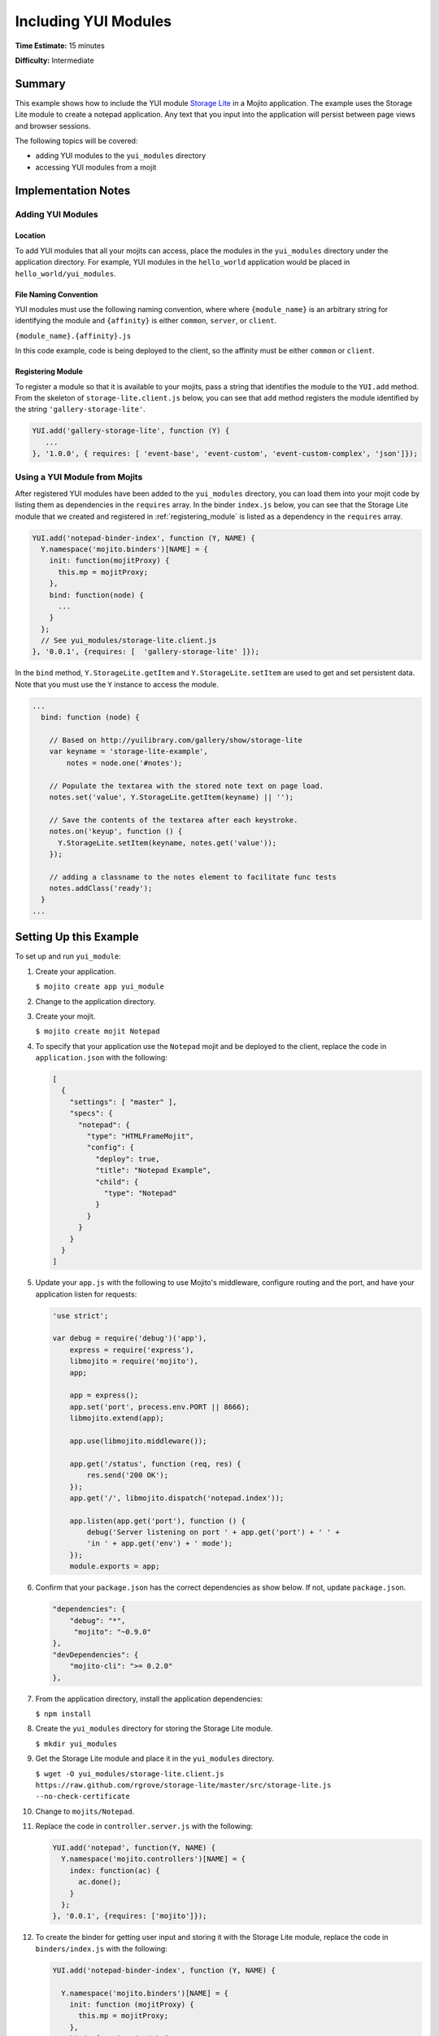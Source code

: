 =====================
Including YUI Modules
=====================

**Time Estimate:** 15 minutes

**Difficulty:** Intermediate

.. _code_exs-incl_yui_mods-summary:

Summary
=======

This example shows how to include the YUI module 
`Storage Lite <http://yuilibrary.com/gallery/show/storage-lite>`_ in a Mojito 
application. The example uses the Storage Lite module to create a notepad 
application. Any text that you input into the application will persist between 
page views and browser sessions.

The following topics will be covered:

- adding YUI modules to the ``yui_modules`` directory
- accessing YUI modules from a mojit

.. _code_exs-incl_yui_mods-notes:

Implementation Notes
====================

.. _yui_mod_impl-add:

Adding YUI Modules
------------------

.. _yui_mod_impl_add-loc:

Location
########

To add YUI modules that all your mojits can access, place the modules in the 
``yui_modules`` directory under the application directory. For example, YUI 
modules in the ``hello_world`` application would be placed in 
``hello_world/yui_modules``.

.. _yui_mod_impl_add-naming:

File Naming Convention
######################

YUI modules must use the following naming convention, where where 
``{module_name}`` is an arbitrary string for identifying the module and 
``{affinity}`` is either ``common``, ``server``, or ``client``.

``{module_name}.{affinity}.js``

In this code example, code is being deployed to the client, so the affinity 
must be either ``common`` or ``client``.

.. _registering_module:

Registering Module
##################

To register a module so that it is available to your mojits, pass a string that 
identifies the module to the ``YUI.add`` method. From the skeleton of 
``storage-lite.client.js`` below, you can see that ``add`` method registers 
the module identified by the string ``'gallery-storage-lite'``.

.. code-block:: javascript

   YUI.add('gallery-storage-lite', function (Y) {
      ...
   }, '1.0.0', { requires: [ 'event-base', 'event-custom', 'event-custom-complex', 'json']});


.. _yui_mod_impl-using:

Using a YUI Module from Mojits
------------------------------

After registered YUI modules have been added to the ``yui_modules`` directory, you 
can load them into your mojit code by listing them as dependencies in the 
``requires`` array. In the binder ``index.js`` below, you can see that the 
Storage Lite module that we created and registered in :ref:`registering_module` 
is listed as a dependency in the ``requires`` array.

.. code-block:: javascript

   YUI.add('notepad-binder-index', function (Y, NAME) {
     Y.namespace('mojito.binders')[NAME] = {
       init: function(mojitProxy) {
         this.mp = mojitProxy;
       },
       bind: function(node) {
         ...
       }
     };
     // See yui_modules/storage-lite.client.js
   }, '0.0.1', {requires: [  'gallery-storage-lite' ]});

In the ``bind`` method, ``Y.StorageLite.getItem`` and ``Y.StorageLite.setItem`` 
are used to get and set persistent data. Note that you must use the ``Y`` 
instance to access the module.

.. code-block:: javascript

   ...
     bind: function (node) {

       // Based on http://yuilibrary.com/gallery/show/storage-lite
       var keyname = 'storage-lite-example',
           notes = node.one('#notes');

       // Populate the textarea with the stored note text on page load.
       notes.set('value', Y.StorageLite.getItem(keyname) || '');

       // Save the contents of the textarea after each keystroke.
       notes.on('keyup', function () {
         Y.StorageLite.setItem(keyname, notes.get('value'));
       });

       // adding a classname to the notes element to facilitate func tests
       notes.addClass('ready');
     }
   ...

.. _code_exs-incl_yui_mods-setup:

Setting Up this Example
=======================

To set up and run ``yui_module``:

#. Create your application.

   ``$ mojito create app yui_module``
#. Change to the application directory.
#. Create your mojit.

   ``$ mojito create mojit Notepad``
#. To specify that your application use the ``Notepad`` mojit and be deployed 
   to the client, replace the code in ``application.json`` with the following:

   .. code-block:: javascript

      [
        {
          "settings": [ "master" ],
          "specs": {
            "notepad": {
              "type": "HTMLFrameMojit",
              "config": {
                "deploy": true,
                "title": "Notepad Example",
                "child": {
                  "type": "Notepad"
                }
              }
            }
          }
        }
      ]


#. Update your ``app.js`` with the following to use Mojito's middleware, configure routing and the port, and 
   have your application listen for requests:

   .. code-block:: javascript

      'use strict';

      var debug = require('debug')('app'),
          express = require('express'),
          libmojito = require('mojito'),
          app;

          app = express();
          app.set('port', process.env.PORT || 8666);
          libmojito.extend(app);

          app.use(libmojito.middleware());

          app.get('/status', function (req, res) {
              res.send('200 OK');
          });
          app.get('/', libmojito.dispatch('notepad.index'));

          app.listen(app.get('port'), function () {
              debug('Server listening on port ' + app.get('port') + ' ' +
              'in ' + app.get('env') + ' mode');
          });
          module.exports = app;

#. Confirm that your ``package.json`` has the correct dependencies as show below. If not,
   update ``package.json``.

   .. code-block:: javascript

      "dependencies": {
          "debug": "*",
           "mojito": "~0.9.0"
      },
      "devDependencies": {
          "mojito-cli": ">= 0.2.0"
      },

#. From the application directory, install the application dependencies:

   ``$ npm install``

#. Create the ``yui_modules`` directory for storing the Storage Lite module.

   ``$ mkdir yui_modules``
#. Get the Storage Lite module and place it in the ``yui_modules`` directory.

   ``$ wget -O yui_modules/storage-lite.client.js https://raw.github.com/rgrove/storage-lite/master/src/storage-lite.js --no-check-certificate``
#. Change to ``mojits/Notepad``.
#. Replace the code in ``controller.server.js`` with the following:

   .. code-block:: javascript

      YUI.add('notepad', function(Y, NAME) {
        Y.namespace('mojito.controllers')[NAME] = {   
          index: function(ac) {
            ac.done();
          }
        };
      }, '0.0.1', {requires: ['mojito']});

#. To create the binder for getting user input and storing it with the 
   Storage Lite module, replace the code in ``binders/index.js`` with the following:

   .. code-block:: javascript

      YUI.add('notepad-binder-index', function (Y, NAME) {

        Y.namespace('mojito.binders')[NAME] = {
          init: function (mojitProxy) {
            this.mp = mojitProxy;
          },
          bind: function (node) {

            // Based on http://yuilibrary.com/gallery/show/storage-lite
            var keyname = 'storage-lite-example',
                notes = node.one('#notes');

            // Populate the textarea with the stored note text on page load.
            notes.set('value', Y.StorageLite.getItem(keyname) || '');

            // Save the contents of the textarea after each keystroke.
            notes.on('keyup', function () {
                Y.StorageLite.setItem(keyname, notes.get('value'));
            });

            // adding a classname to the notes element to facilitate func tests
            notes.addClass('ready');
          }
        };
      }, '0.0.1', {
        requires: [ 
          'gallery-storage-lite' //see yui_modules/storage-lite.client.js
        ]
      });

#. To display a form that allows users to input text, replace the code in 
   ``views/index.hb.html`` with the following:

   .. code-block:: html

      <div id="{{mojit_view_id}}">
        <h1>Storage Lite: Simple Notepad Example</h1>
        <form>
          <p>Anything you type in this textarea will
          be stored and persisted between page views and browser sessions using the 
          <a href="http://github.com/rgrove/storage-lite/">Storage Lite</a> YUI module by 
          Ryan Grove.</p>
          <p><textarea id="notes" cols="80" rows="8"></textarea>
          </p>
        </form>
      </div>

#. From the application directory, run the server.

   ``$ node app.js``
#. Go to the application at the URL below and enter some text into the form.

   http://localhost:8666/
#. Point to the same URL in a new tab. You should see the same text that you entered in 
   the form before.
#. Open the same URL in a new browser window. Once again, you should see the same text 
   that you entered earlier.


.. _code_exs-incl_yui_mods-src:

Source Code
===========

- `YUI Module App <http://github.com/yahoo/mojito/tree/master/examples/developer-guide/yui_module/>`_
- `Mojit Binder <http://github.com/yahoo/mojito/tree/master/examples/developer-guide/yui_module/mojits/Notepad/binders/index.js>`_


